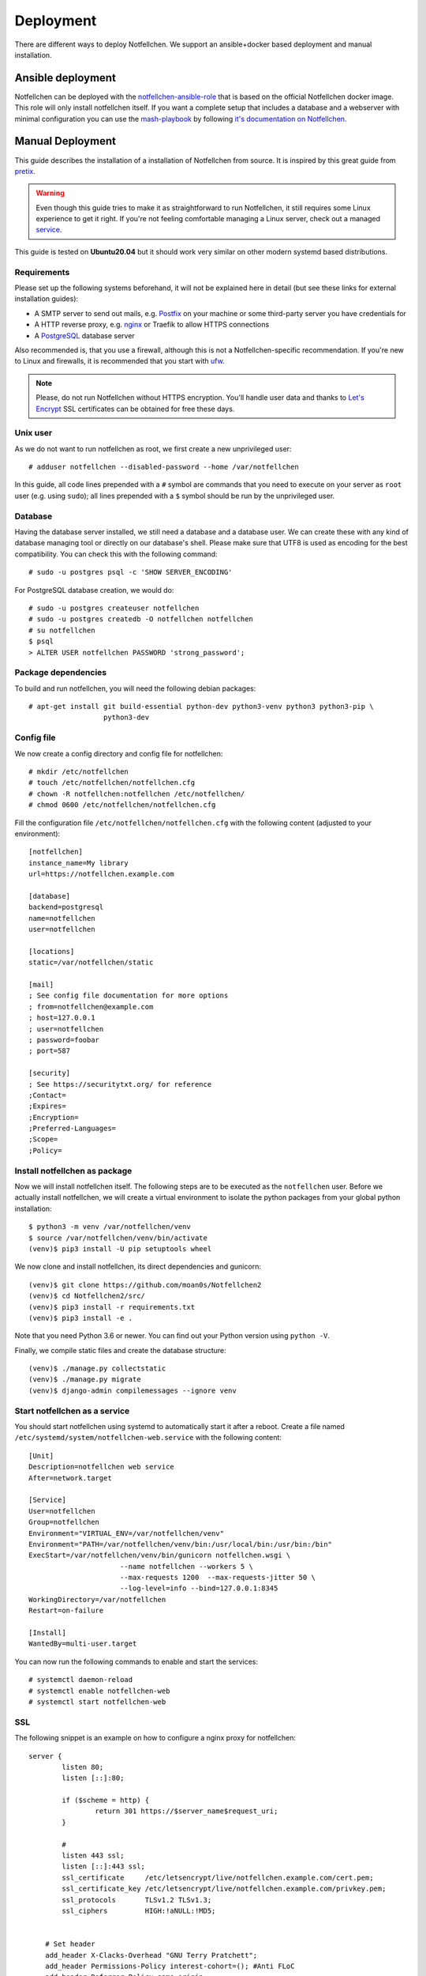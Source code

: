 .. highlight:: none

**********
Deployment
**********

There are different ways to deploy Notfellchen. We support an ansible+docker based deployment and manual installation.

Ansible deployment
==================

Notfellchen can be deployed with the `notfellchen-ansible-role <https://github.com/moan0s/ansible-role-notfellchen>`_ that is based on the
official Notfellchen docker image. This role will only install notfellchen itself. If you want a complete setup that includes a
database and a webserver with minimal configuration you can use the
`mash-playbook <https://github.com/mother-of-all-self-hosting/mash-playbook>`_ by following `it's documentation
on Notfellchen <https://github.com/mother-of-all-self-hosting/mash-playbook/blob/main/docs/services/notfellchen.md>`_.



Manual Deployment
=================


This guide describes the installation of a installation of Notfellchen from source. It is inspired by this great guide from
pretix_.

.. warning:: Even though this guide tries to make it as straightforward to run Notfellchen, it still requires some Linux experience to
             get it right. If you're not feeling comfortable managing a Linux server, check out a managed service_.

This guide is tested on **Ubuntu20.04** but it should work very similar on other modern systemd based distributions.

Requirements
------------

Please set up the following systems beforehand, it will not be explained here in detail (but see these links for external
installation guides):

* A SMTP server to send out mails, e.g. `Postfix`_ on your machine or some third-party server you have credentials for
* A HTTP reverse proxy, e.g. `nginx`_ or Traefik to allow HTTPS connections
* A `PostgreSQL`_ database server

Also recommended is, that you use a firewall, although this is not a Notfellchen-specific recommendation. If you're new to
Linux and firewalls, it is recommended that you start with `ufw`_.

.. note:: Please, do not run Notfellchen without HTTPS encryption. You'll handle user data and thanks to `Let's Encrypt`_
          SSL certificates can be obtained for free these days.

Unix user
---------

As we do not want to run notfellchen as root, we first create a new unprivileged user::

    # adduser notfellchen --disabled-password --home /var/notfellchen

In this guide, all code lines prepended with a ``#`` symbol are commands that you need to execute on your server as
``root`` user (e.g. using ``sudo``); all lines prepended with a ``$`` symbol should be run by the unprivileged user.

Database
--------

Having the database server installed, we still need a database and a database user. We can create these with any kind
of database managing tool or directly on our database's shell. Please make sure that UTF8 is used as encoding for the
best compatibility. You can check this with the following command::

    # sudo -u postgres psql -c 'SHOW SERVER_ENCODING'

For PostgreSQL database creation, we would do::

    # sudo -u postgres createuser notfellchen
    # sudo -u postgres createdb -O notfellchen notfellchen
    # su notfellchen
    $ psql
    > ALTER USER notfellchen PASSWORD 'strong_password';

Package dependencies
--------------------

To build and run notfellchen, you will need the following debian packages::

    # apt-get install git build-essential python-dev python3-venv python3 python3-pip \
                      python3-dev

Config file
-----------

We now create a config directory and config file for notfellchen::

    # mkdir /etc/notfellchen
    # touch /etc/notfellchen/notfellchen.cfg
    # chown -R notfellchen:notfellchen /etc/notfellchen/
    # chmod 0600 /etc/notfellchen/notfellchen.cfg

Fill the configuration file ``/etc/notfellchen/notfellchen.cfg`` with the following content (adjusted to your environment)::

    [notfellchen]
    instance_name=My library
    url=https://notfellchen.example.com

    [database]
    backend=postgresql
    name=notfellchen
    user=notfellchen

    [locations]
    static=/var/notfellchen/static

    [mail]
    ; See config file documentation for more options
    ; from=notfellchen@example.com
    ; host=127.0.0.1
    ; user=notfellchen
    ; password=foobar
    ; port=587

    [security]
    ; See https://securitytxt.org/ for reference
    ;Contact=
    ;Expires=
    ;Encryption=
    ;Preferred-Languages=
    ;Scope=
    ;Policy=

Install notfellchen as package
------------------------

Now we will install notfellchen itself. The following steps are to be executed as the ``notfellchen`` user. Before we
actually install notfellchen, we will create a virtual environment to isolate the python packages from your global
python installation::

    $ python3 -m venv /var/notfellchen/venv
    $ source /var/notfellchen/venv/bin/activate
    (venv)$ pip3 install -U pip setuptools wheel

We now clone and install notfellchen, its direct dependencies and gunicorn::

    (venv)$ git clone https://github.com/moan0s/Notfellchen2
    (venv)$ cd Notfellchen2/src/
    (venv)$ pip3 install -r requirements.txt
    (venv)$ pip3 install -e .

Note that you need Python 3.6 or newer. You can find out your Python version using ``python -V``.

Finally, we compile static files and create the database structure::

    (venv)$ ./manage.py collectstatic
    (venv)$ ./manage.py migrate
    (venv)$ django-admin compilemessages --ignore venv


Start notfellchen as a service
-------------------------

You should start notfellchen using systemd to automatically start it after a reboot. Create a file
named ``/etc/systemd/system/notfellchen-web.service`` with the following content::

    [Unit]
    Description=notfellchen web service
    After=network.target

    [Service]
    User=notfellchen
    Group=notfellchen
    Environment="VIRTUAL_ENV=/var/notfellchen/venv"
    Environment="PATH=/var/notfellchen/venv/bin:/usr/local/bin:/usr/bin:/bin"
    ExecStart=/var/notfellchen/venv/bin/gunicorn notfellchen.wsgi \
                          --name notfellchen --workers 5 \
                          --max-requests 1200  --max-requests-jitter 50 \
                          --log-level=info --bind=127.0.0.1:8345
    WorkingDirectory=/var/notfellchen
    Restart=on-failure

    [Install]
    WantedBy=multi-user.target

You can now run the following commands to enable and start the services::

    # systemctl daemon-reload
    # systemctl enable notfellchen-web
    # systemctl start notfellchen-web


SSL
---

The following snippet is an example on how to configure a nginx proxy for notfellchen::

        server {
                listen 80;
                listen [::]:80;

                if ($scheme = http) {
                        return 301 https://$server_name$request_uri;
                }

                #
                listen 443 ssl;
                listen [::]:443 ssl;
                ssl_certificate     /etc/letsencrypt/live/notfellchen.example.com/cert.pem;
                ssl_certificate_key /etc/letsencrypt/live/notfellchen.example.com/privkey.pem;
                ssl_protocols       TLSv1.2 TLSv1.3;
                ssl_ciphers         HIGH:!aNULL:!MD5;


            # Set header
            add_header X-Clacks-Overhead "GNU Terry Pratchett";
            add_header Permissions-Policy interest-cohort=(); #Anti FLoC
            add_header Referrer-Policy same-origin;
            add_header X-Content-Type-Options nosniff;

                server_name notfellchen.example.com;
            location / {
                proxy_pass http://localhost:8345;
                proxy_set_header X-Forwarded-For $proxy_add_x_forwarded_for;
                proxy_set_header X-Forwarded-Proto https;
                proxy_set_header Host $http_host;
            }

            location /static/ {
                alias /var/notfellchen/static/;
                access_log off;
                expires 365d;
                add_header Cache-Control "public";
            }
        }


We recommend reading about setting `strong encryption settings`_ for your web server.

Next steps
----------

Yay, you are done! You should now be able to reach notfellchen at https://notfellchen.example.com/

Updates
-------

.. warning:: While we try hard not to break things, **please perform a backup before every upgrade**.

To upgrade to a new notfellchen release, pull the latest code changes and run the following commands::

    $ source /var/notfellchen/venv/bin/activate
    (venv)$ git pull
    (venv)$ pg_dump notfellchen > notfellchen.psql
    (venv)$ python manage.py migrate
    (venv)$ django-admin compilemessages --ignore venv

    # systemctl restart notfellchen-web


.. _Postfix: https://www.digitalocean.com/community/tutorials/how-to-install-and-configure-postfix-as-a-send-only-smtp-server-on-ubuntu-16-04
.. _nginx: https://botleg.com/stories/https-with-lets-encrypt-and-nginx/
.. _Let's Encrypt: https://letsencrypt.org/
.. _MySQL: https://dev.mysql.com/doc/refman/5.7/en/linux-installation-apt-repo.html
.. _PostgreSQL: https://www.digitalocean.com/community/tutorials/how-to-install-and-use-postgresql-on-ubuntu-20-04
.. _redis: https://blog.programster.org/debian-8-install-redis-server/
.. _ufw: https://en.wikipedia.org/wiki/Uncomplicated_Firewall
.. _strong encryption settings: https://mozilla.github.io/server-side-tls/ssl-config-generator/
.. _service: hyteck.de/services
.. _pretix: https://docs.pretix.eu/en/latest/admin/installation/manual_smallscale.html


